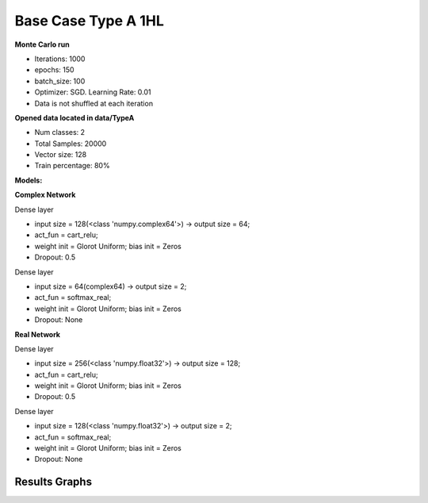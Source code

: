 Base Case Type A 1HL
^^^^^^^^^^^^^^^^^^^^

**Monte Carlo run**

- Iterations: 1000
- epochs: 150
- batch_size: 100
- Optimizer: SGD. Learning Rate: 0.01
- Data is not shuffled at each iteration

**Opened data located in data/TypeA**

- Num classes: 2
- Total Samples: 20000
- Vector size: 128
- Train percentage: 80%

**Models:**

**Complex Network**

Dense layer

- input size = 128(<class 'numpy.complex64'>) -> output size = 64;
- act_fun = cart_relu;
- weight init = Glorot Uniform; bias init = Zeros
- Dropout: 0.5

Dense layer

- input size = 64(complex64) -> output size = 2;
- act_fun = softmax_real;
- weight init = Glorot Uniform; bias init = Zeros
- Dropout: None

**Real Network**

Dense layer

- input size = 256(<class 'numpy.float32'>) -> output size = 128;
- act_fun = cart_relu;
- weight init = Glorot Uniform; bias init = Zeros
- Dropout: 0.5

Dense layer

- input size = 128(<class 'numpy.float32'>) -> output size = 2;
- act_fun = softmax_real;
- weight init = Glorot Uniform; bias init = Zeros
- Dropout: None

Results Graphs
""""""""""""""

.. raw:: html

   <iframe src="../_static/circularity/base_case_type_A_1HL_test_accuracy_box_plot.html" height="500px" width="100%"></iframe>

.. raw:: html

   <iframe src="../_static/circularity/base_case_type_A_1HL_test_accuracy_histogram.html" height="500px" width="100%"></iframe>